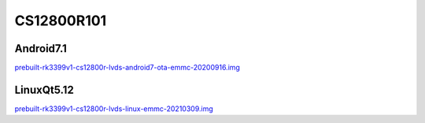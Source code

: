 CS12800R101
===========


Android7.1
----------

`prebuilt-rk3399v1-cs12800r-lvds-android7-ota-emmc-20200916.img`_


LinuxQt5.12
-----------

`prebuilt-rk3399v1-cs12800r-lvds-linux-emmc-20210309.img`_






.. links
.. _prebuilt-rk3399v1-cs12800r-lvds-android7-ota-emmc-20200916.img: https://chipsee-tmp.s3.amazonaws.com/mksdcardfiles/RK3399/10/Android7.1/prebuilt-rk3399v1-cs12800r-lvds-android7-ota-emmc-20200916.img
.. _prebuilt-rk3399v1-cs12800r-lvds-linux-emmc-20210309.img: https://chipsee-tmp.s3.amazonaws.com/mksdcardfiles/RK3399/10/LinuxQt5.12/prebuilt-rk3399v1-cs12800r-lvds-linux-emmc-20210309.img
